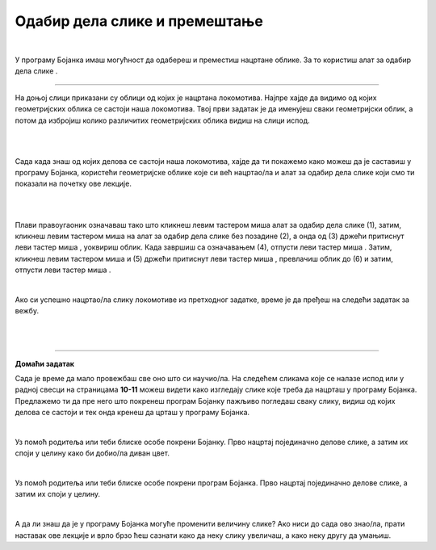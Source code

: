 Одабир дела слике и премештање
==============================

.. |select| image:: ../../_images/select.png
            :width: 40px

.. |lk| image:: ../../_images/lk.png
            :width: 50px

.. |pip| image:: ../../_images/pip.png
            :width: 50px

.. |o| image:: ../../_images/o.png
            :width: 50px

.. infonote::

 .. image:: ../../_images/robot11.png
    :height: 120
    :align: left

 У претходним лекцијама си научио/ла да покренеш програм Бојанка, потом да користиш различите четкице и да црташ и бојиш различите облике као што су то квадрат, круг или троугао. Када урадиш све задатке и одговориш на сва питања у овој лекцији знаћеш како да промениш величину дела дигиталне слике и преместиш 
 је на жељено место користећи одговарајућу апликацију. 

|

У програму Бојанка имаш могућност да одабереш и преместиш нацртане облике. За то користиш алат за одабир дела слике |select|.

-----------

На доњој слици приказани су облици од којих је нацртана локомотива. Најпре хајде да видимо од којих геометријских облика се састоји наша локомотива. Твој први задатак је да именујеш сваки геометријски облик, а потом да избројиш колико различитих геометријских облика видиш на слици испод. 

|

.. image:: ../../_images/odabir1.png
    :width: 780
    :align: center

|

Сада када знаш од којих делова се састоји наша локомотива, хајде да ти покажемо како можеш да је саставиш у програму Бојанка, користећи геометријске облике које си већ нацртао/ла и алат за одабир дела слике који смо ти показали на почетку ове лекције.

|



.. image:: ../../_images/odabir2.png
   :width: 780
   :align: center

|

Плави правоугаоник означаваш тако што кликнеш левим тастером миша |lk| алат за одабир дела слике (1), затим, кликнеш левим тастером миша |lk| 
на алат за одабир дела слике без позадине (2), а онда од (3) држећи притиснут леви тастер миша |pip|, уоквириш облик. 
Када завршиш са означавањем (4), отпусти леви тастер миша |o|. Затим, кликнеш левим тастером миша |lk| и (5) држећи притиснут леви 
тастер миша |pip|, превлачиш облик до (6) и затим, отпусти леви тастер миша |o|.

|
 


Ако си успешно нацртао/ла слику локомотиве из претходног задатке, време је да пређеш на следећи задатак за вежбу.

.. infonote::

 .. image:: ../../_images/robot14.png
    :height: 110
    :align: left

 Самостално или уз помоћ учитеља или учитељице покрени Бојанку. Нацртај делове куће приказане на доњој слици. Затим, примењујући алатке за премештање и одабир сложи кућу. Веома је важно да водиш рачуна о редоследу којим одабираш и премешташ делове слике.

|

.. image:: ../../_images/odabir3.png
   :width: 780
   :align: center

 

|

.. image:: ../../_images/robot13.png
    :height: 200
    :align: right

------------

**Домаћи задатак**


Сада је време да мало провежбаш све оно што си научио/ла. На следећем сликама које се налазе испод или у радној свесци на страницама **10-11** можеш видети како изгледају слике које треба да нацрташ у програму Бојанка. Предлажемо ти да пре него што покренеш програм Бојанку пажљиво погледаш сваку слику, видиш од којих делова се састоји и тек онда кренеш да црташ у програму Бојанка. 

|

Уз помоћ родитеља или теби блиске особе покрени Бојанку. Прво нацртај појединачно делове слике, а затим их споји у целину како би добио/ла диван цвет. 

.. image:: ../../_images/cvet.png
   :width: 150
   :align: center

|

Уз помоћ родитеља или теби блиске особе покрени програм Бојанка. Прво нацртај појединачно делове слике, а затим их споји у целину.

|

.. image:: ../../_images/drvo.png
   :width: 150
   :align: center

А да ли знаш да је у програму Бојанка могуће променити величину слике? Ако ниси до сада ово знао/ла, прати наставак ове лекције и врло брзо ћеш сазнати како да неку слику увеличаш, а како неку другу да умањиш.  


